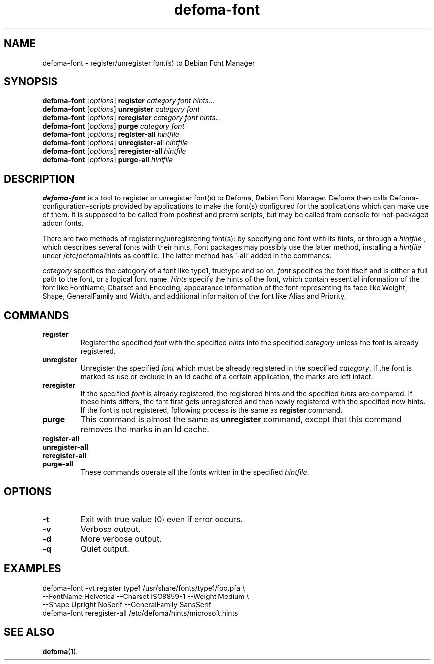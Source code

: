 .\"                                      Hey, EMACS: -*- nroff -*-
.TH defoma-font 1 "March  4, 2001"
.SH NAME
defoma-font \- register/unregister font(s) to Debian Font Manager
.SH SYNOPSIS
.B defoma-font
.RI [ options ] 
.B register
.I category font hints...
.br
.B defoma-font
.RI [ options ] 
.B unregister
.I category font
.br
.B defoma-font
.RI [ options ] 
.B reregister
.I category font hints...
.br
.B defoma-font
.RI [ options ] 
.B purge
.I category font
.br
.B defoma-font
.RI [ options ] 
.B register-all
.I hintfile
.br
.B defoma-font
.RI [ options ] 
.B unregister-all
.I hintfile
.br
.B defoma-font
.RI [ options ] 
.B reregister-all
.I hintfile
.br
.B defoma-font
.RI [ options ] 
.B purge-all
.I hintfile
.SH DESCRIPTION
.B defoma-font
is a tool to register or unregister font(s) to Defoma, Debian
Font Manager. Defoma then calls Defoma-configuration-scripts provided
by applications to make the font(s) configured for the applications
which can make use of them. It is supposed to be called from postinst 
and prerm scripts, but may be called from console for not-packaged 
addon fonts.
.PP
There are two methods of registering/unregistering font(s): by 
specifying one font with its hints, or through a
.I hintfile
, which describes several fonts with their hints.
Font packages may possibly use the latter method, installing a
.I hintfile
under /etc/defoma/hints as conffile.
The latter method has '-all' added in the commands.
.PP
.I category
specifies the category of a font like type1, truetype and so on.
.I font
specifies the font itself and is either a full path to the font, or
a logical font name.
.I hints
specify the hints of the font, which contain essential information
of the font like FontName, Charset and Encoding, appearance
information of the font representing its face like Weight, Shape,
GeneralFamily and Width, and additional informaiton of the font
like Alias and Priority.
.SH COMMANDS
.TP
.B register
Register the specified
.I font
with the specified
.I hints
into the specified
.I category
unless the font is already registered.
.TP
.B unregister
Unregister the specified
.I font
which must be already registered in the specified
.IR category .
If the font is marked as use or exclude in an Id cache of a certain
application, the marks are left intact.
.TP
.B reregister
If the specified
.I font
is already registered, the registered hints and the specified
.I hints
are compared. If these hints differs, the font first gets unregistered
and then newly registered with the specified new hints.
If the font is not registered, following process is the same as
.B register
command.
.TP
.B purge
This command is almost the same as
.B unregister
command, except that this command removes the marks in an Id cache.
.TP
.B register-all
.TP
.B unregister-all
.TP
.B reregister-all
.TP
.B purge-all
These commands operate all the fonts written in the specified
.IR hintfile .
.SH OPTIONS
.TP
.B \-t
Exit with true value (0) even if error occurs.
.TP
.B \-v
Verbose output.
.TP
.B \-d
More verbose output.
.TP
.B \-q
Quiet output.
.SH EXAMPLES
.nf
defoma-font -vt register type1 /usr/share/fonts/type1/foo.pfa \\
  --FontName Helvetica --Charset ISO8859-1 --Weight Medium \\
  --Shape Upright NoSerif --GeneralFamily SansSerif
defoma-font reregister-all /etc/defoma/hints/microsoft.hints
.SH SEE ALSO
.BR defoma (1).
